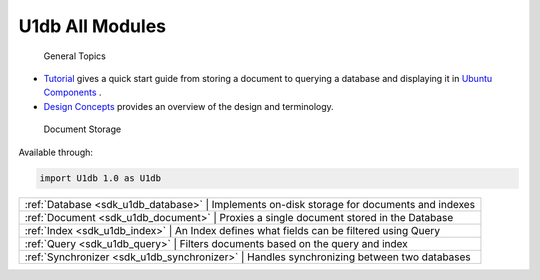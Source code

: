 .. _sdk_u1db_all_modules:

U1db All Modules
================


 General Topics

-  `Tutorial </sdk/apps/qml/U1db/tutorial/>`_  gives a quick start guide from storing a document to querying a database and displaying it in `Ubuntu Components </sdk/apps/qml/UbuntuUserInterfaceToolkit/overview-ubuntu-sdk/>`_ .
-  `Design Concepts </sdk/apps/qml/U1db/concepts/>`_  provides an overview of the design and terminology.

 Document Storage
Available through:

.. code:: cpp

    import U1db 1.0 as U1db

+--------------------------------------------------------------------------------------------------------------------------------------------------------+-----------------------------------------------------------------------------------------------------------------------------------------------------------+
| :ref:`Database <sdk_u1db_database>`                                                                                                                       | Implements on-disk storage for documents and indexes                                                                                                   |
+--------------------------------------------------------------------------------------------------------------------------------------------------------+-----------------------------------------------------------------------------------------------------------------------------------------------------------+
| :ref:`Document <sdk_u1db_document>`                                                                                                                       | Proxies a single document stored in the Database                                                                                                       |
+--------------------------------------------------------------------------------------------------------------------------------------------------------+-----------------------------------------------------------------------------------------------------------------------------------------------------------+
| :ref:`Index <sdk_u1db_index>`                                                                                                                             | An Index defines what fields can be filtered using Query                                                                                               |
+--------------------------------------------------------------------------------------------------------------------------------------------------------+-----------------------------------------------------------------------------------------------------------------------------------------------------------+
| :ref:`Query <sdk_u1db_query>`                                                                                                                             | Filters documents based on the query and index                                                                                                         |
+--------------------------------------------------------------------------------------------------------------------------------------------------------+-----------------------------------------------------------------------------------------------------------------------------------------------------------+
| :ref:`Synchronizer <sdk_u1db_synchronizer>`                                                                                                               | Handles synchronizing between two databases                                                                                                            |
+--------------------------------------------------------------------------------------------------------------------------------------------------------+-----------------------------------------------------------------------------------------------------------------------------------------------------------+

